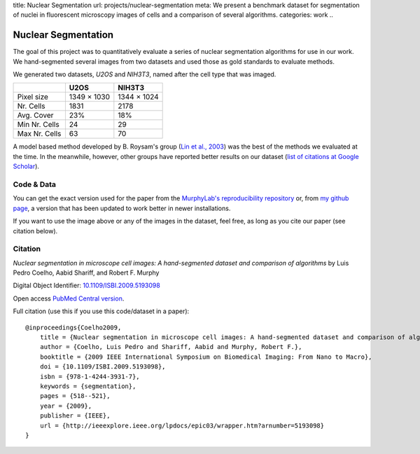 title: Nuclear Segmentation
url: projects/nuclear-segmentation
meta: We present a benchmark dataset for segmentation of nuclei in fluorescent microscopy images of cells and a comparison of several algorithms.
categories: work
..

Nuclear Segmentation
--------------------

The goal of this project was to quantitatively evaluate a series of nuclear
segmentation algorithms for use in our work. We hand-segmented several images
from two datasets and used those as gold standards to evaluate methods.

.. image:: /files/images/gnf-segmented-41.png
   :alt: Example image from the dataset


We generated two datasets, *U2OS* and *NIH3T3*, named after the cell type that was imaged.

+---------------+-------------+-------------+
|               |     U2OS    |   NIH3T3    |
+===============+=============+=============+
| Pixel size    | 1349 × 1030 | 1344 × 1024 |
+---------------+-------------+-------------+
| Nr. Cells     | 1831        |        2178 |
+---------------+-------------+-------------+
| Avg. Cover    | 23%         |         18% |
+---------------+-------------+-------------+
| Min Nr. Cells | 24          |          29 |
+---------------+-------------+-------------+
| Max Nr. Cells | 63          |          70 |
+---------------+-------------+-------------+


A model based method developed by B. Roysam's group (`Lin et al., 2003
<http://www.ncbi.nlm.nih.gov/pubmed/14566936>`__) was the best of the methods
we evaluated at the time. In the meanwhile, however, other groups have reported
better results on our dataset (`list of citations at Google Scholar
<http://scholar.google.com/scholar?oi=bibs&hl=en&cites=738266029844352763>`__).


Code & Data
~~~~~~~~~~~

You can get the exact version used for the paper from the `MurphyLab's
reproducibility repository
<http://murphylab.cbi.cmu.edu/software/2009_ISBI_NuclearSegmentation/>`__ or,
from `my github page <https://github.com/luispedro/Coelho2009_ISBI_NuclearSegmentation>`__, a version
that has been updated to work better in newer installations.

If you want to use the image above or any of the images in the dataset, feel
free, as long as you cite our paper (see citation below).

Citation
~~~~~~~~

*Nuclear segmentation in microscope cell images: A hand-segmented dataset and
comparison of algorithms* by Luis Pedro Coelho, Aabid Shariff, and Robert F.
Murphy

Digital Object Identifier: `10.1109/ISBI.2009.5193098
<http://dx.doi.org/10.1109/ISBI.2009.5193098>`__

Open access `PubMed Central version <http://www.ncbi.nlm.nih.gov/pmc/articles/PMC2901896/>`__.

Full citation (use this if you use this code/dataset in a paper)::

    @inproceedings{Coelho2009,
        title = {Nuclear segmentation in microscope cell images: A hand-segmented dataset and comparison of algorithms},
        author = {Coelho, Luis Pedro and Shariff, Aabid and Murphy, Robert F.},
        booktitle = {2009 IEEE International Symposium on Biomedical Imaging: From Nano to Macro},
        doi = {10.1109/ISBI.2009.5193098},
        isbn = {978-1-4244-3931-7},
        keywords = {segmentation},
        pages = {518--521},
        year = {2009},
        publisher = {IEEE},
        url = {http://ieeexplore.ieee.org/lpdocs/epic03/wrapper.htm?arnumber=5193098}
    }

